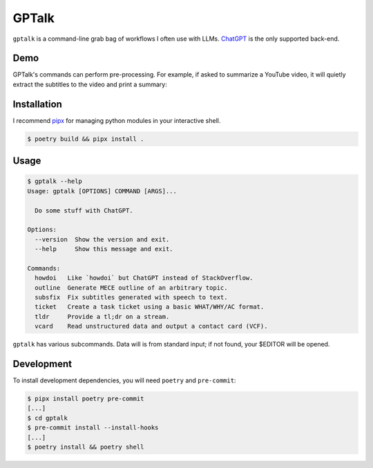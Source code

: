 GPTalk
======

``gptalk`` is a command-line grab bag of workflows I often use with LLMs.
`ChatGPT <https://chat.openai.com/>`__ is the only supported back-end.

Demo
----
GPTalk's commands can perform pre-processing. For example, if asked to summarize
a YouTube video, it will quietly extract the subtitles to the video and print a
summary:

|asciicast|

.. |asciicast| image:: https://asciinema.org/a/UDieN0MgIUfBBJluaiKl4aY8z.svg
   :target: https://asciinema.org/a/UDieN0MgIUfBBJluaiKl4aY8z

Installation
------------

I recommend `pipx <https://pipx.pypa.io/stable/>`__ for managing python
modules in your interactive shell.

.. code:: console

   $ poetry build && pipx install .

Usage
-----

.. code:: console

   $ gptalk --help
   Usage: gptalk [OPTIONS] COMMAND [ARGS]...

     Do some stuff with ChatGPT.

   Options:
     --version  Show the version and exit.
     --help     Show this message and exit.

   Commands:
     howdoi   Like `howdoi` but ChatGPT instead of StackOverflow.
     outline  Generate MECE outline of an arbitrary topic.
     subsfix  Fix subtitles generated with speech to text.
     ticket   Create a task ticket using a basic WHAT/WHY/AC format.
     tldr     Provide a tl;dr on a stream.
     vcard    Read unstructured data and output a contact card (VCF).

``gptalk`` has various subcommands. Data will is from standard input; if
not found, your $EDITOR will be opened.

Development
-----------

To install development dependencies, you will need ``poetry`` and
``pre-commit``:

.. code:: console

   $ pipx install poetry pre-commit
   [...]
   $ cd gptalk
   $ pre-commit install --install-hooks
   [...]
   $ poetry install && poetry shell
